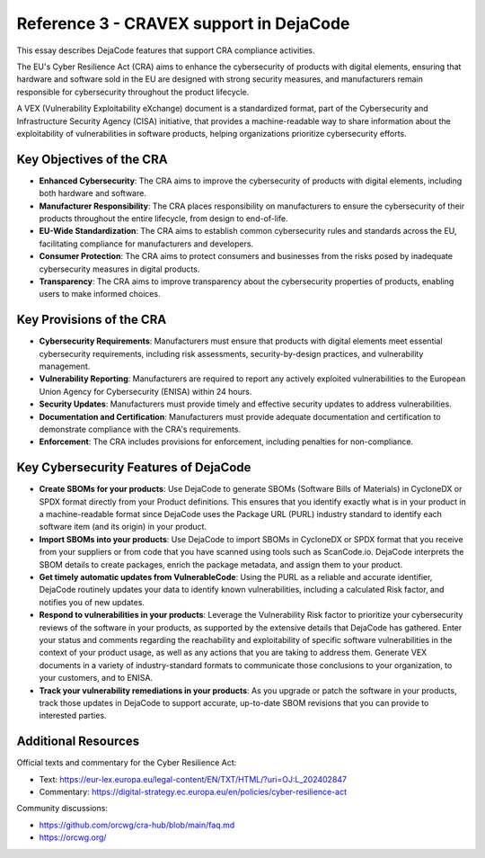 .. _reference_3_cravex:

========================================
Reference 3 - CRAVEX support in DejaCode
========================================

This essay describes DejaCode features that support CRA compliance activities.

The EU's Cyber Resilience Act (CRA) aims to enhance the cybersecurity of products
with digital elements, ensuring that hardware and software sold in the EU are
designed with strong security measures, and manufacturers remain responsible for
cybersecurity throughout the product lifecycle.

A VEX (Vulnerability Exploitability eXchange) document is a standardized format, part
of the Cybersecurity and Infrastructure Security Agency (CISA) initiative, that provides
a machine-readable way to share information about the exploitability of vulnerabilities
in software products, helping organizations prioritize cybersecurity efforts.

Key Objectives of the CRA
-------------------------

* **Enhanced Cybersecurity**: The CRA aims to improve the cybersecurity of products
  with digital elements, including both hardware and software.
* **Manufacturer Responsibility**:  The CRA places responsibility on manufacturers to
  ensure the cybersecurity of their products throughout the entire lifecycle, from design
  to end-of-life.
* **EU-Wide Standardization**: The CRA aims to establish common cybersecurity rules and
  standards across the EU, facilitating compliance for manufacturers and developers.
* **Consumer Protection**: The CRA aims to protect consumers and businesses from the
  risks posed by inadequate cybersecurity measures in digital products.
* **Transparency**: The CRA aims to improve transparency about the cybersecurity
  properties of products, enabling users to make informed choices.

Key Provisions of the CRA
-------------------------

* **Cybersecurity Requirements**: Manufacturers must ensure that products with digital
  elements meet essential cybersecurity requirements, including risk assessments,
  security-by-design practices, and vulnerability management.
* **Vulnerability Reporting**: Manufacturers are required to report any actively
  exploited vulnerabilities to the European Union Agency for Cybersecurity (ENISA)
  within 24 hours.
* **Security Updates**: Manufacturers must provide timely and effective security updates
  to address vulnerabilities.
* **Documentation and Certification**: Manufacturers must provide adequate documentation
  and certification to demonstrate compliance with the CRA's requirements.
* **Enforcement**: The CRA includes provisions for enforcement, including penalties
  for non-compliance.

Key Cybersecurity Features of DejaCode
--------------------------------------

* **Create SBOMs for your products**: Use DejaCode to generate SBOMs (Software Bills of
  Materials) in CycloneDX or SPDX format directly from your Product definitions. This
  ensures that you identify exactly what is in your product in a machine-readable format
  since DejaCode uses the Package URL (PURL) industry standard to identify each software
  item (and its origin) in your product.
* **Import SBOMs into your products**: Use DejaCode to import SBOMs in CycloneDX or
  SPDX format that you receive from your suppliers or from code that you have scanned
  using tools such as ScanCode.io. DejaCode interprets the SBOM details to create packages,
  enrich the package metadata, and assign them to your product.
* **Get timely automatic updates from VulnerableCode**: Using the PURL as a reliable and
  accurate identifier, DejaCode routinely updates your data to identify known
  vulnerabilities, including a calculated Risk factor, and notifies you of new updates.
* **Respond to vulnerabilities in your products**: Leverage the Vulnerability Risk factor
  to prioritize your cybersecurity reviews of the software in your products, as supported
  by the extensive details that DejaCode has gathered. Enter your status and comments
  regarding the reachability and exploitability of specific software vulnerabilities in
  the context of your product usage, as well as any actions that you are taking to address
  them. Generate VEX documents in a variety of industry-standard formats to communicate
  those conclusions to your organization, to your customers, and to ENISA.
* **Track your vulnerability remediations in your products**: As you upgrade or patch
  the software in your products, track those updates in DejaCode to support accurate,
  up-to-date SBOM revisions that you can provide to interested parties.

Additional Resources
--------------------

Official texts and commentary for the Cyber Resilience Act:

* Text: https://eur-lex.europa.eu/legal-content/EN/TXT/HTML/?uri=OJ:L_202402847

* Commentary: https://digital-strategy.ec.europa.eu/en/policies/cyber-resilience-act

Community discussions:

* https://github.com/orcwg/cra-hub/blob/main/faq.md

* https://orcwg.org/
